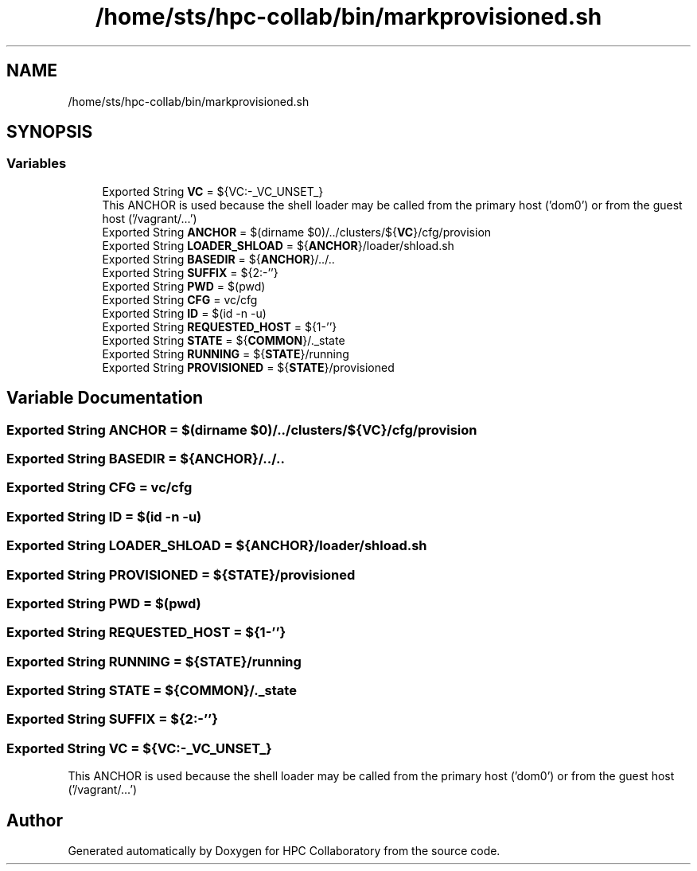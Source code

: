 .TH "/home/sts/hpc-collab/bin/markprovisioned.sh" 3 "Wed Apr 15 2020" "HPC Collaboratory" \" -*- nroff -*-
.ad l
.nh
.SH NAME
/home/sts/hpc-collab/bin/markprovisioned.sh
.SH SYNOPSIS
.br
.PP
.SS "Variables"

.in +1c
.ti -1c
.RI "Exported String \fBVC\fP = ${VC:\-_VC_UNSET_}"
.br
.RI "This ANCHOR is used because the shell loader may be called from the primary host ('dom0') or from the guest host ('/vagrant/\&.\&.\&.') "
.ti -1c
.RI "Exported String \fBANCHOR\fP = $(dirname $0)/\&.\&./clusters/${\fBVC\fP}/cfg/provision"
.br
.ti -1c
.RI "Exported String \fBLOADER_SHLOAD\fP = ${\fBANCHOR\fP}/loader/shload\&.sh"
.br
.ti -1c
.RI "Exported String \fBBASEDIR\fP = ${\fBANCHOR\fP}/\&.\&./\&.\&."
.br
.ti -1c
.RI "Exported String \fBSUFFIX\fP = ${2:\-''}"
.br
.ti -1c
.RI "Exported String \fBPWD\fP = $(pwd)"
.br
.ti -1c
.RI "Exported String \fBCFG\fP = vc/cfg"
.br
.ti -1c
.RI "Exported String \fBID\fP = $(id \-n \-u)"
.br
.ti -1c
.RI "Exported String \fBREQUESTED_HOST\fP = ${1\-''}"
.br
.ti -1c
.RI "Exported String \fBSTATE\fP = ${\fBCOMMON\fP}/\&._state"
.br
.ti -1c
.RI "Exported String \fBRUNNING\fP = ${\fBSTATE\fP}/running"
.br
.ti -1c
.RI "Exported String \fBPROVISIONED\fP = ${\fBSTATE\fP}/provisioned"
.br
.in -1c
.SH "Variable Documentation"
.PP 
.SS "Exported String ANCHOR = $(dirname $0)/\&.\&./clusters/${\fBVC\fP}/cfg/provision"

.SS "Exported String BASEDIR = ${\fBANCHOR\fP}/\&.\&./\&.\&."

.SS "Exported String CFG = vc/cfg"

.SS "Exported String ID = $(id \-n \-u)"

.SS "Exported String LOADER_SHLOAD = ${\fBANCHOR\fP}/loader/shload\&.sh"

.SS "Exported String PROVISIONED = ${\fBSTATE\fP}/provisioned"

.SS "Exported String PWD = $(pwd)"

.SS "Exported String REQUESTED_HOST = ${1\-''}"

.SS "Exported String RUNNING = ${\fBSTATE\fP}/running"

.SS "Exported String STATE = ${\fBCOMMON\fP}/\&._state"

.SS "Exported String SUFFIX = ${2:\-''}"

.SS "Exported String VC = ${VC:\-_VC_UNSET_}"

.PP
This ANCHOR is used because the shell loader may be called from the primary host ('dom0') or from the guest host ('/vagrant/\&.\&.\&.') 
.SH "Author"
.PP 
Generated automatically by Doxygen for HPC Collaboratory from the source code\&.
